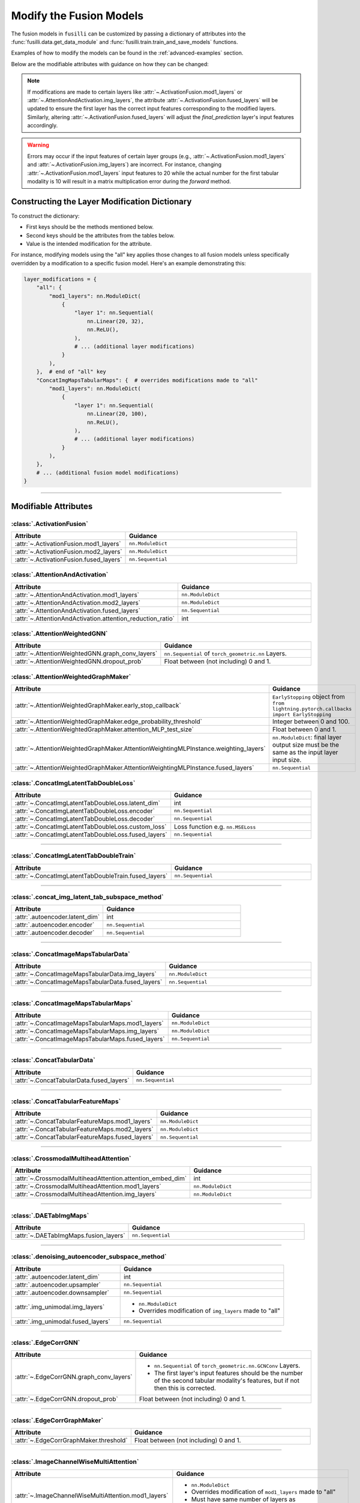 .. _modifying-models:

Modify the Fusion Models
=================================

The fusion models in ``fusilli`` can be customized by passing a dictionary of attributes into the :func:`fusilli.data.get_data_module` and :func:`fusilli.train.train_and_save_models` functions.

Examples of how to modify the models can be found in the :ref:`advanced-examples` section.

Below are the modifiable attributes with guidance on how they can be changed:

.. note::
   If modifications are made to certain layers like :attr:`~.ActivationFusion.mod1_layers` or :attr:`~.AttentionAndActivation.img_layers`, the attribute :attr:`~.ActivationFusion.fused_layers` will be updated to ensure the first layer has the correct input features corresponding to the modified layers. Similarly, altering :attr:`~.ActivationFusion.fused_layers` will adjust the `final_prediction` layer's input features accordingly.

.. warning::
   Errors may occur if the input features of certain layer groups (e.g., :attr:`~.ActivationFusion.mod1_layers` and :attr:`~.ActivationFusion.img_layers`) are incorrect. For instance, changing :attr:`~.ActivationFusion.mod1_layers` input features to 20 while the actual number for the first tabular modality is 10 will result in a matrix multiplication error during the `forward` method.



Constructing the Layer Modification Dictionary
--------------------------------------------------------

To construct the dictionary:

- First keys should be the methods mentioned below.
- Second keys should be the attributes from the tables below.
- Value is the intended modification for the attribute.

For instance, modifying models using the "all" key applies those changes to all fusion models unless specifically overridden by a modification to a specific fusion model. Here's an example demonstrating this:

.. code-block:: python

    layer_modifications = {
        "all": {
            "mod1_layers": nn.ModuleDict(
                {
                    "layer 1": nn.Sequential(
                        nn.Linear(20, 32),
                        nn.ReLU(),
                    ),
                    # ... (additional layer modifications)
                }
            ),
        },  # end of "all" key
        "ConcatImgMapsTabularMaps": {  # overrides modifications made to "all"
            "mod1_layers": nn.ModuleDict(
                {
                    "layer 1": nn.Sequential(
                        nn.Linear(20, 100),
                        nn.ReLU(),
                    ),
                    # ... (additional layer modifications)
                }
            ),
        },
        # ... (additional fusion model modifications)
    }

------

Modifiable Attributes
---------------------

:class:`.ActivationFusion`
~~~~~~~~~~~~~~~~~~~~~~~~~~~~~~~~~~~~~~~~~~~~~~~

.. list-table::
  :widths: 40 60
  :header-rows: 1
  :stub-columns: 0

  * - Attribute
    - Guidance
  * - :attr:`~.ActivationFusion.mod1_layers`
    - ``nn.ModuleDict``
  * - :attr:`~.ActivationFusion.mod2_layers`
    - ``nn.ModuleDict``
  * - :attr:`~.ActivationFusion.fused_layers`
    - ``nn.Sequential``

:class:`.AttentionAndActivation`
~~~~~~~~~~~~~~~~~~~~~~~~~~~~~~~~~~~~~~~~~~~~~~~

.. list-table::
  :widths: 40 60
  :header-rows: 1
  :stub-columns: 0

  * - Attribute
    - Guidance
  * - :attr:`~.AttentionAndActivation.mod1_layers`
    - ``nn.ModuleDict``
  * - :attr:`~.AttentionAndActivation.mod2_layers`
    - ``nn.ModuleDict``
  * - :attr:`~.AttentionAndActivation.fused_layers`
    - ``nn.Sequential``
  * - :attr:`~.AttentionAndActivation.attention_reduction_ratio`
    - int


:class:`.AttentionWeightedGNN`
~~~~~~~~~~~~~~~~~~~~~~~~~~~~~~~~~~~~~~~~~~~~~~~

.. list-table::
  :widths: 40 60
  :header-rows: 1
  :stub-columns: 0

  * - Attribute
    - Guidance
  * - :attr:`~.AttentionWeightedGNN.graph_conv_layers`
    - ``nn.Sequential`` of ``torch_geometric.nn`` Layers.
  * - :attr:`~.AttentionWeightedGNN.dropout_prob`
    - Float between (not including) 0 and 1.


:class:`.AttentionWeightedGraphMaker`
~~~~~~~~~~~~~~~~~~~~~~~~~~~~~~~~~~~~~~~~~~~~~~~

.. list-table::
  :widths: 40 60
  :header-rows: 1
  :stub-columns: 0

  * - Attribute
    - Guidance
  * - :attr:`~.AttentionWeightedGraphMaker.early_stop_callback`
    - ``EarlyStopping`` object from ``from lightning.pytorch.callbacks import EarlyStopping``
  * - :attr:`~.AttentionWeightedGraphMaker.edge_probability_threshold`
    - Integer between 0 and 100.
  * - :attr:`~.AttentionWeightedGraphMaker.attention_MLP_test_size`
    - Float between 0 and 1.
  * - :attr:`~.AttentionWeightedGraphMaker.AttentionWeightingMLPInstance.weighting_layers`
    - ``nn.ModuleDict``: final layer output size must be the same as the input layer input size.
  * - :attr:`~.AttentionWeightedGraphMaker.AttentionWeightingMLPInstance.fused_layers`
    - ``nn.Sequential``



:class:`.ConcatImgLatentTabDoubleLoss`
~~~~~~~~~~~~~~~~~~~~~~~~~~~~~~~~~~~~~~~~


.. list-table:: 
  :widths: 40 60
  :header-rows: 1
  :stub-columns: 0

  * - Attribute
    - Guidance
  * - :attr:`~.ConcatImgLatentTabDoubleLoss.latent_dim`
    - int
  * - :attr:`~.ConcatImgLatentTabDoubleLoss.encoder`
    - ``nn.Sequential``
  * - :attr:`~.ConcatImgLatentTabDoubleLoss.decoder`
    - ``nn.Sequential``
  * - :attr:`~.ConcatImgLatentTabDoubleLoss.custom_loss`
    - Loss function e.g. ``nn.MSELoss``
  * - :attr:`~.ConcatImgLatentTabDoubleLoss.fused_layers`
    - ``nn.Sequential``

------

:class:`.ConcatImgLatentTabDoubleTrain`
~~~~~~~~~~~~~~~~~~~~~~~~~~~~~~~~~~~~~~~~


.. list-table:: 
  :widths: 40 60
  :header-rows: 1
  :stub-columns: 0

  * - Attribute
    - Guidance
  * - :attr:`~.ConcatImgLatentTabDoubleTrain.fused_layers`
    - ``nn.Sequential``

------

:class:`.concat_img_latent_tab_subspace_method`
~~~~~~~~~~~~~~~~~~~~~~~~~~~~~~~~~~~~~~~~~~~~~~~~~


.. list-table:: 
  :widths: 40 60
  :header-rows: 1
  :stub-columns: 0

  * - Attribute
    - Guidance
  * - :attr:`.autoencoder.latent_dim`
    - int
  * - :attr:`.autoencoder.encoder`
    - ``nn.Sequential``
  * - :attr:`.autoencoder.decoder`
    - ``nn.Sequential``

------

:class:`.ConcatImageMapsTabularData`
~~~~~~~~~~~~~~~~~~~~~~~~~~~~~~~~~~~~~~


.. list-table:: 
  :widths: 40 60
  :header-rows: 1
  :stub-columns: 0

  * - Attribute
    - Guidance
  * - :attr:`~.ConcatImageMapsTabularData.img_layers`
    - ``nn.ModuleDict``
  * - :attr:`~.ConcatImageMapsTabularData.fused_layers`
    - ``nn.Sequential``

------

:class:`.ConcatImageMapsTabularMaps`
~~~~~~~~~~~~~~~~~~~~~~~~~~~~~~~~~~~~~~


.. list-table:: 
  :widths: 40 60
  :header-rows: 1
  :stub-columns: 0

  * - Attribute
    - Guidance
  * - :attr:`~.ConcatImageMapsTabularMaps.mod1_layers`
    - ``nn.ModuleDict``
  * - :attr:`~.ConcatImageMapsTabularMaps.img_layers`
    - ``nn.ModuleDict``
  * - :attr:`~.ConcatImageMapsTabularMaps.fused_layers`
    - ``nn.Sequential``

------

:class:`.ConcatTabularData`
~~~~~~~~~~~~~~~~~~~~~~~~~~~~~~~~~~~~~~


.. list-table:: 
  :widths: 40 60
  :header-rows: 1
  :stub-columns: 0

  * - Attribute
    - Guidance
  * - :attr:`~.ConcatTabularData.fused_layers`
    - ``nn.Sequential``

------

:class:`.ConcatTabularFeatureMaps`
~~~~~~~~~~~~~~~~~~~~~~~~~~~~~~~~~~~~~~


.. list-table:: 
  :widths: 40 60
  :header-rows: 1
  :stub-columns: 0

  * - Attribute
    - Guidance
  * - :attr:`~.ConcatTabularFeatureMaps.mod1_layers`
    - ``nn.ModuleDict``
  * - :attr:`~.ConcatTabularFeatureMaps.mod2_layers`
    - ``nn.ModuleDict``
  * - :attr:`~.ConcatTabularFeatureMaps.fused_layers`
    - ``nn.Sequential``

------

:class:`.CrossmodalMultiheadAttention`
~~~~~~~~~~~~~~~~~~~~~~~~~~~~~~~~~~~~~~~~


.. list-table:: 
  :widths: 40 60
  :header-rows: 1
  :stub-columns: 0

  * - Attribute
    - Guidance
  * - :attr:`~.CrossmodalMultiheadAttention.attention_embed_dim`
    - int
  * - :attr:`~.CrossmodalMultiheadAttention.mod1_layers`
    - ``nn.ModuleDict``
  * - :attr:`~.CrossmodalMultiheadAttention.img_layers`
    - ``nn.ModuleDict``

------
  
:class:`.DAETabImgMaps`
~~~~~~~~~~~~~~~~~~~~~~~~~~~~~~~~~~~~~~


.. list-table:: 
  :widths: 40 60
  :header-rows: 1
  :stub-columns: 0

  * - Attribute
    - Guidance
  * - :attr:`~.DAETabImgMaps.fusion_layers`
    - ``nn.Sequential``

------

:class:`.denoising_autoencoder_subspace_method`
~~~~~~~~~~~~~~~~~~~~~~~~~~~~~~~~~~~~~~~~~~~~~~~~~


.. list-table:: 
  :widths: 40 60
  :header-rows: 1
  :stub-columns: 0

  * - Attribute
    - Guidance
  * - :attr:`.autoencoder.latent_dim`
    - int
  * - :attr:`.autoencoder.upsampler`
    - ``nn.Sequential``
  * - :attr:`.autoencoder.downsampler`
    - ``nn.Sequential``
  * - :attr:`.img_unimodal.img_layers`
    - 
      * ``nn.ModuleDict``
      * Overrides modification of ``img_layers`` made to "all"
  * - :attr:`.img_unimodal.fused_layers`
    - ``nn.Sequential``

------

:class:`.EdgeCorrGNN`
~~~~~~~~~~~~~~~~~~~~~~~~~~~~~~~~~~~~~~~~~~~~~~~


.. list-table:: 
  :widths: 40 60
  :header-rows: 1
  :stub-columns: 0

  * - Attribute
    - Guidance
  * - :attr:`~.EdgeCorrGNN.graph_conv_layers`
    -  
      * ``nn.Sequential`` of ``torch_geometric.nn.GCNConv`` Layers.
      * The first layer's input features should be the number of the second tabular modality's features, but if not then this is corrected.
  * - :attr:`~.EdgeCorrGNN.dropout_prob`
    - Float between (not including) 0 and 1.

------

:class:`.EdgeCorrGraphMaker`
~~~~~~~~~~~~~~~~~~~~~~~~~~~~~~~~~~~~~~~~~~~~~~~

.. list-table:: 
  :widths: 40 60
  :header-rows: 1
  :stub-columns: 0

  * - Attribute
    - Guidance
  * - :attr:`~.EdgeCorrGraphMaker.threshold`
    - Float between (not including) 0 and 1.

------

:class:`.ImageChannelWiseMultiAttention`
~~~~~~~~~~~~~~~~~~~~~~~~~~~~~~~~~~~~~~~~~~~~~~~


.. list-table:: 
  :widths: 40 60
  :header-rows: 1
  :stub-columns: 0

  * - Attribute
    - Guidance
  * - :attr:`~.ImageChannelWiseMultiAttention.mod1_layers`
    -
      *  ``nn.ModuleDict``
      * Overrides modification of ``mod1_layers`` made to "all"
      * Must have same number of layers as :attr:`~.ImageChannelWiseMultiAttention.img_layers`
  * - :attr:`~.ImageChannelWiseMultiAttention.img_layers`
    - 
      * ``nn.ModuleDict``
      * Overrides modification of ``mod1_layers`` made to "all"
      * Must have same number of layers as :attr:`~.ImageChannelWiseMultiAttention.mod1_layers`
  * - :attr:`~.ImageChannelWiseMultiAttention.fused_layers`
    - ``nn.Sequential``

------

:class:`.ImageDecision`
~~~~~~~~~~~~~~~~~~~~~~~~~~~~~~~~~~~~~~~~~~~~~~~


.. list-table:: 
  :widths: 40 60
  :header-rows: 1
  :stub-columns: 0

  * - Attribute
    - Guidance
  * - :attr:`~.ImageDecision.mod1_layers`
    - 
      *  ``nn.ModuleDict``
      * Overrides modification of ``mod1_layers`` made to "all"
  * - :attr:`~.ImageDecision.img_layers`
    - 
      * ``nn.ModuleDict``
      * Overrides modification of ``img_layers`` made to "all"
  * - :attr:`~.ImageDecision.fusion_operation`
    - Function (such as mean, median, etc.). Should act on the 1st dimension.

------

:class:`.ImgUnimodal`
~~~~~~~~~~~~~~~~~~~~~~~~~~~~~~~~~~~~~~~~~~~~~~~

.. list-table:: 
  :widths: 40 60
  :header-rows: 1
  :stub-columns: 0

  * - Attribute
    - Guidance
  * - :attr:`~.ImgUnimodal.img_layers`
    - 
      * ``nn.ModuleDict``
      * Overrides modification of ``img_layers`` made to "all"
  * - :attr:`~.ImgUnimodal.fused_layers`
    - ``nn.Sequential``

------

:class:`.MCVAE_tab`
~~~~~~~~~~~~~~~~~~~~~~~~~~~~~~~~~~~~~~~~~~~~~~~


.. list-table::
  :widths: 40 60
  :header-rows: 1
  :stub-columns: 0

  * - Attribute
    - Guidance
  * - :attr:`~.MCVAE_tab.latent_space_layers`
    - 
      *  ``nn.ModuleDict``
      * Input channels of first layer should be the latent space size but this is also ensured in :meth:`~.MCVAE_tab.calc_fused_layers`
  * - :attr:`~.MCVAE_tab.fused_layers`
    - ``nn.Sequential``

------

:class:`.MCVAESubspaceMethod`
~~~~~~~~~~~~~~~~~~~~~~~~~~~~~~~~~~~~~~~~~~~~~~~


.. list-table::
  :widths: 40 60
  :header-rows: 1
  :stub-columns: 0

  * - Attribute
    - Guidance
  * - :attr:`~.MCVAESubspaceMethod.num_latent_dims`
    - int

------

:class:`.TabularCrossmodalMultiheadAttention`
~~~~~~~~~~~~~~~~~~~~~~~~~~~~~~~~~~~~~~~~~~~~~~~


.. list-table::
  :widths: 40 60
  :header-rows: 1
  :stub-columns: 0

  * - Attribute
    - Guidance
  * - :attr:`~.TabularCrossmodalMultiheadAttention.attention_embed_dim`
    - int
  * - :attr:`~.TabularCrossmodalMultiheadAttention.mod1_layers`
    - 
      *  ``nn.ModuleDict``
      * Overrides modification of ``mod1_layers`` made to "all"
      * Must have same number of layers as :attr:`~.TabularCrossmodalMultiheadAttention.mod2_layers`
  * - :attr:`~.TabularCrossmodalMultiheadAttention.mod2_layers`
    - 
      * ``nn.ModuleDict``
      * Overrides modification of ``mod2_layers`` made to "all"
      * Must have same number of layers as :attr:`.TabularCrossmodalMultiheadAttention.mod1_layers`

------

:class:`.Tabular1Unimodal`
~~~~~~~~~~~~~~~~~~~~~~~~~~~~~~~~~~~~~~~~~~~~~~~


.. list-table::
  :widths: 40 60
  :header-rows: 1
  :stub-columns: 0

  * - Attribute
    - Guidance
  * - :attr:`~.Tabular1Unimodal.mod1_layers`
    - 
      * ``nn.ModuleDict``
      * Overrides modification of ``mod1_layers`` made to "all"
  * - :attr:`~.Tabular1Unimodal.fused_layers`
    - ``nn.Sequential``

------

:class:`.Tabular2Unimodal`
~~~~~~~~~~~~~~~~~~~~~~~~~~~~~~~~~~~~~~~~~~~~~~~


.. list-table::
  :widths: 40 60
  :header-rows: 1
  :stub-columns: 0

  * - Attribute
    - Guidance
  * - :attr:`~.Tabular2Unimodal.mod2_layers`
    - 
      * ``nn.ModuleDict``
      * Overrides modification of ``mod2_layers`` made to "all"
  * - :attr:`~.Tabular2Unimodal.fused_layers`
    - ``nn.Sequential``

------

:class:`.TabularChannelWiseMultiAttention`
~~~~~~~~~~~~~~~~~~~~~~~~~~~~~~~~~~~~~~~~~~~~~~~


.. list-table::
  :widths: 40 60
  :header-rows: 1
  :stub-columns: 0

  * - Attribute
    - Guidance
  * - :attr:`~.TabularChannelWiseMultiAttention.mod1_layers`
    - 
      * ``nn.ModuleDict``
      * Overrides modification of ``mod1_layers`` made to "all"
      * Must have same number of layers as :attr:`~.TabularChannelWiseMultiheadAttention.mod2_layers`
  * - :attr:`~.TabularChannelWiseMultiAttention.mod2_layers`
    - 
      * ``nn.ModuleDict``
      * Overrides modification of ``mod1_layers`` made to "all"
      * Must have same number of layers as :attr:`~.TabularChannelWiseMultiheadAttention.mod1_layers`
  * - :attr:`~.TabularChannelWiseMultiAttention.fused_layers`
    - ``nn.Sequential``

------

:class:`.TabularDecision`
~~~~~~~~~~~~~~~~~~~~~~~~~~~~~~~~~~~~~~~~~~~~~~~


.. list-table::
  :widths: 40 60
  :header-rows: 1
  :stub-columns: 0

  * - Attribute
    - Guidance
  * - :attr:`~.TabularDecision.mod1_layers`
    - 
      * ``nn.ModuleDict``
      * Overrides modification of ``mod1_layers`` made to "all"
  * - :attr:`~.TabularDecision.mod2_layers`
    - 
      * ``nn.ModuleDict``
      * Overrides modification of ``mod2_layers`` made to "all"
  * - :attr:`~.TabularDecision.fusion_operation`
    - Function (such as mean, median, etc.). Should act on the 1st dimension.